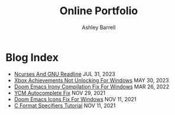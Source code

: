 #+TITLE: Online Portfolio
#+AUTHOR: Ashley Barrell
#+DESCRIPTION: Blog index
#+EXPORT_FILE_NAME: ../blogindex.html
#+OPTIONS: num:nil toc:nil title:nil
#+HTML_HEAD: <link rel="stylesheet" href="css/hydehyde.css">
#+HTML_HEAD: <script type="text/JavaScript" src="js/mode.js"></script>

* Blog Index

#+begin_export html
<ul class="posts">
  <li>
    <span class="list__title--small">
      <a href="./blogs/ncursesandreadline.html">Ncurses And GNU Readline</a>
      <time class="pull-right hidden-tablet">JUL 31, 2023</time>
    </span>
  </li>

  <li>
    <span class="list__title--small">
      <a href="./blogs/windowsnoachievements.html">Xbox Achievements Not Unlocking For Windows</a>
      <time class="pull-right hidden-tablet">MAY 30, 2023</time>
    </span>
  </li>

  <li>
    <span class="list__title--small">
      <a href="./blogs/doomemacsironyfix.html">Doom Emacs Irony Compilation Fix For Windows</a>
      <time class="pull-right hidden-tablet">MAR 26, 2022</time>
    </span>
  </li>

  <li>
    <span class="list__title--small">
      <a href="./blogs/ycmfix.html">YCM Autocomplete Fix</a>
      <time class="pull-right hidden-tablet">NOV 29, 2021</time>
    </span>
  </li>

  <li>
    <span class="list__title--small">
      <a href="./blogs/doomemacsiconsfix.html">Doom Emacs Icons Fix For Windows</a>
      <time class="pull-right hidden-tablet">NOV 11, 2021</time>
    </span>
  </li>

  <li>
    <span class="list__title--small">
      <a href="./blogs/cformatspecifiers.html">C Format Specifiers Tutorial</a>
      <time class="pull-right hidden-tablet">NOV 11, 2021</time>
    </span>
  </li>
</ul>

#+end_export
